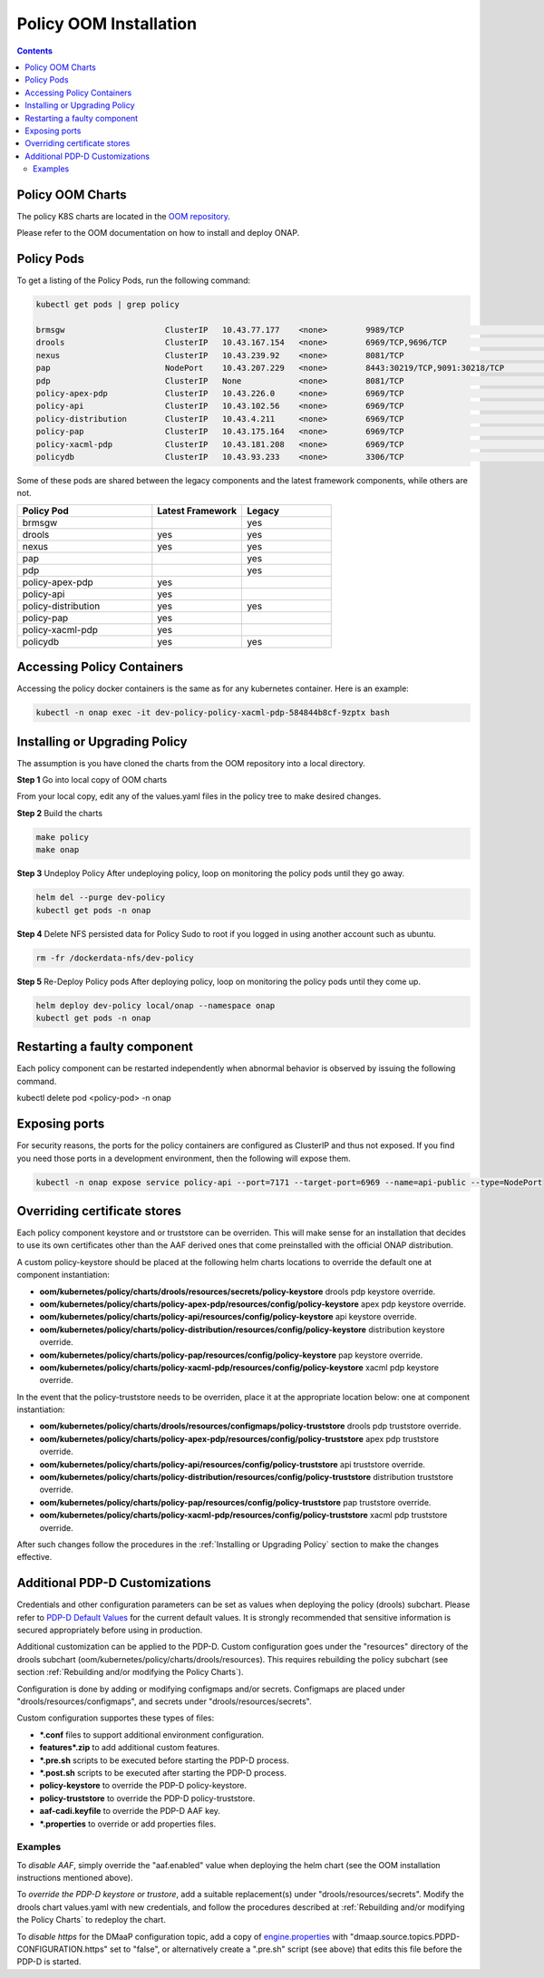 .. This work is licensed under a
.. Creative Commons Attribution 4.0 International License.
.. http://creativecommons.org/licenses/by/4.0


Policy OOM Installation
-----------------------

.. contents::
    :depth: 2

Policy OOM Charts
*****************
The policy K8S charts are located in the `OOM repository <https://gerrit.onap.org/r/gitweb?p=oom.git;a=tree;f=kubernetes/policy;h=78576c7a0d30cb87054e9776326cdde20986e6e3;hb=refs/heads/master>`_.

Please refer to the OOM documentation on how to install and deploy ONAP.

Policy Pods
***********
To get a listing of the Policy Pods, run the following command:

.. code-block:: bash

  kubectl get pods | grep policy

  brmsgw                     ClusterIP   10.43.77.177    <none>        9989/TCP                              5d15h   app=brmsgw,release=dev-policy
  drools                     ClusterIP   10.43.167.154   <none>        6969/TCP,9696/TCP                     5d15h   app=drools,release=dev-policy
  nexus                      ClusterIP   10.43.239.92    <none>        8081/TCP                              5d15h   app=nexus,release=dev-policy
  pap                        NodePort    10.43.207.229   <none>        8443:30219/TCP,9091:30218/TCP         5d15h   app=pap,release=dev-policy
  pdp                        ClusterIP   None            <none>        8081/TCP                              5d15h   app=pdp,release=dev-policy
  policy-apex-pdp            ClusterIP   10.43.226.0     <none>        6969/TCP                              5d15h   app=policy-apex-pdp,release=dev-policy
  policy-api                 ClusterIP   10.43.102.56    <none>        6969/TCP                              5d15h   app=policy-api,release=dev-policy
  policy-distribution        ClusterIP   10.43.4.211     <none>        6969/TCP                              5d15h   app=policy-distribution,release=dev-policy
  policy-pap                 ClusterIP   10.43.175.164   <none>        6969/TCP                              5d15h   app=policy-pap,release=dev-policy
  policy-xacml-pdp           ClusterIP   10.43.181.208   <none>        6969/TCP                              5d15h   app=policy-xacml-pdp,release=dev-policy
  policydb                   ClusterIP   10.43.93.233    <none>        3306/TCP                              5d15h   app=policydb,release=dev-policy

Some of these pods are shared between the legacy components and the latest framework components, while others are not.

.. csv-table::
   :header: "Policy Pod", "Latest Framework", "Legacy"
   :widths: 15,10,10

   "brmsgw", "", "yes"
   "drools", "yes", "yes"
   "nexus", "yes", "yes"
   "pap", "", "yes"
   "pdp", "", "yes"
   "policy-apex-pdp", "yes", ""
   "policy-api", "yes", ""
   "policy-distribution", "yes", "yes"
   "policy-pap", "yes", ""
   "policy-xacml-pdp", "yes", ""
   "policydb", "yes", "yes"

Accessing Policy Containers
***************************
Accessing the policy docker containers is the same as for any kubernetes container. Here is an example:

.. code-block:: bash

  kubectl -n onap exec -it dev-policy-policy-xacml-pdp-584844b8cf-9zptx bash

Installing or Upgrading Policy
******************************
The assumption is you have cloned the charts from the OOM repository into a local directory.

**Step 1** Go into local copy of OOM charts

From your local copy, edit any of the values.yaml files in the policy tree to make desired changes.

**Step 2** Build the charts

.. code-block:: bash

  make policy
  make onap

**Step 3** Undeploy Policy
After undeploying policy, loop on monitoring the policy pods until they go away.

.. code-block:: bash

  helm del --purge dev-policy
  kubectl get pods -n onap

**Step 4** Delete NFS persisted data for Policy
Sudo to root if you logged in using another account such as ubuntu.

.. code-block:: bash

  rm -fr /dockerdata-nfs/dev-policy

**Step 5** Re-Deploy Policy pods
After deploying policy, loop on monitoring the policy pods until they come up.

.. code-block:: bash

  helm deploy dev-policy local/onap --namespace onap
  kubectl get pods -n onap

Restarting a faulty component
*****************************
Each policy component can be restarted independently when abnormal behavior is
observed by issuing the following command.

kubectl delete pod <policy-pod> -n onap

Exposing ports
**************
For security reasons, the ports for the policy containers are configured as ClusterIP and thus not exposed. If you find you need those ports in a development environment, then the following will expose them.

.. code-block:: bash

  kubectl -n onap expose service policy-api --port=7171 --target-port=6969 --name=api-public --type=NodePort

Overriding certificate stores
*******************************
Each policy component keystore and or truststore can be overriden.   This will make sense
for an installation that decides to use its own certificates other than the AAF derived ones
that come preinstalled with the official ONAP distribution.

A custom policy-keystore should be placed at the following helm charts locations to override the default
one at component instantiation:

* **oom/kubernetes/policy/charts/drools/resources/secrets/policy-keystore** drools pdp keystore override.
* **oom/kubernetes/policy/charts/policy-apex-pdp/resources/config/policy-keystore** apex pdp keystore override.
* **oom/kubernetes/policy/charts/policy-api/resources/config/policy-keystore** api keystore override.
* **oom/kubernetes/policy/charts/policy-distribution/resources/config/policy-keystore** distribution keystore override.
* **oom/kubernetes/policy/charts/policy-pap/resources/config/policy-keystore** pap keystore override.
* **oom/kubernetes/policy/charts/policy-xacml-pdp/resources/config/policy-keystore** xacml pdp keystore override.

In the event that the policy-truststore needs to be overriden, place it at the appropriate location below:
one at component instantiation:

* **oom/kubernetes/policy/charts/drools/resources/configmaps/policy-truststore** drools pdp truststore override.
* **oom/kubernetes/policy/charts/policy-apex-pdp/resources/config/policy-truststore** apex pdp truststore override.
* **oom/kubernetes/policy/charts/policy-api/resources/config/policy-truststore** api truststore override.
* **oom/kubernetes/policy/charts/policy-distribution/resources/config/policy-truststore** distribution truststore override.
* **oom/kubernetes/policy/charts/policy-pap/resources/config/policy-truststore** pap truststore override.
* **oom/kubernetes/policy/charts/policy-xacml-pdp/resources/config/policy-truststore** xacml pdp truststore override.

After such changes follow the procedures in the :ref:`Installing or Upgrading Policy` section to make the changes
effective.

Additional PDP-D Customizations
*******************************

Credentials and other configuration parameters can be set as values
when deploying the policy (drools) subchart.  Please refer to
`PDP-D Default Values <https://git.onap.org/oom/tree/kubernetes/policy/charts/drools/values.yaml>`_
for the current default values.  It is strongly recommended that sensitive
information is secured appropriately before using in production.

Additional customization can be applied to the PDP-D.  Custom configuration goes under the
"resources" directory of the drools subchart (oom/kubernetes/policy/charts/drools/resources).
This requires rebuilding the policy subchart
(see section :ref:`Rebuilding and/or modifying the Policy Charts`).

Configuration is done by adding or modifying configmaps and/or secrets.
Configmaps are placed under "drools/resources/configmaps", and
secrets under "drools/resources/secrets".

Custom configuration supportes these types of files:

* **\*.conf** files to support additional environment configuration.
* **features\*.zip** to add additional custom features.
* **\*.pre.sh** scripts to be executed before starting the PDP-D process.
* **\*.post.sh** scripts to be executed after starting the PDP-D process.
* **policy-keystore** to override the PDP-D policy-keystore.
* **policy-truststore** to override the PDP-D policy-truststore.
* **aaf-cadi.keyfile** to override the PDP-D AAF key.
* **\*.properties** to override or add properties files.

Examples
^^^^^^^^

To *disable AAF*, simply override the "aaf.enabled" value when deploying the helm chart
(see the OOM installation instructions mentioned above).

To *override the PDP-D keystore or trustore*, add a suitable replacement(s) under
"drools/resources/secrets".  Modify the drools chart values.yaml with
new credentials, and follow the procedures described at
:ref:`Rebuilding and/or modifying the Policy Charts` to redeploy the chart.

To *disable https* for the DMaaP configuration topic, add a copy of
`engine.properties <https://git.onap.org/policy/drools-pdp/tree/policy-management/src/main/server/config/engine.properties>`_
with "dmaap.source.topics.PDPD-CONFIGURATION.https" set to "false", or alternatively
create a ".pre.sh" script (see above) that edits this file before the PDP-D is
started.

